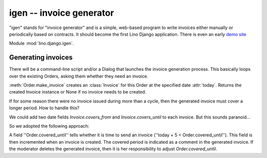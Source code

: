 igen -- invoice generator
=========================

"igen" stands for "invoice generator" and is a simple, 
web-based program to write invoices either manually or 
periodically based on contracts.
It should become the first Lino Django 
application. 
There is even an early `demo site <http://igen.saffre-rumma.ee>`_ 

Module :mod:`lino.django.igen`.

.. module:: lino.django.igen.models


Generating invoices
-------------------

There will be a command-line script and/or a Dialog that launches the 
invoice generation process. 
This basically loops over the existing Orders, asking them whether they 
need an invoice. 

:meth:`Order.make_invoice` creates an :class:`Invoice` for this Order
at the specified date :attr:`today`.
Returns the created Invoice instance or None if no invoice needs to be
created.

If for some reason there were no invoice issued during more than a
cycle, then the generated invoice must cover a longer period. 
How to handle this?

We could add two date fields `Invoice.covers_from` and
`Invoice.covers_until` to each invoice. But this sounds paranoid...

So we adopted the following approach: 

A field ''Order.covered_until'' tells whether it is time to send an
invoice (''today + 5 < Order.covered_until'').
This field is then incremented when an invoice is created.
The covered period is indicated as a comment in the generated invoice.
If the moderator deletes the generated invoice, then it is her
responsibility to adjust `Order.covered_until`.
        
